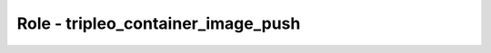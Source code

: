 ===================================
Role - tripleo_container_image_push
===================================

.. ansibleautoplugin::
   :role: roles/tripleo_container_image_push
